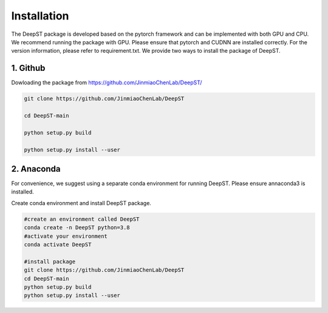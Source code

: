 .. DeepST documentation master file, created by
   sphinx-quickstart on Thu Sep 16 19:43:51 2021.
   You can adapt this file completely to your liking, but it should at least
   contain the root `toctree` directive.

Installation
============

The DeepST package is developed based on the pytorch framework and can be implemented with both GPU and CPU. 
We recommend running the package with GPU. Please ensure that pytorch and CUDNN are installed correctly. For the version information, please refer to requirement.txt. We provide two ways to install the package of DeepST.

1. Github
---------------------

Dowloading the package from https://github.com/JinmiaoChenLab/DeepST/

.. code-block:: python

   git clone https://github.com/JinmiaoChenLab/DeepST

   cd DeepST-main

   python setup.py build

   python setup.py install --user

2. Anaconda
------------
For convenience, we suggest using a separate conda environment for running DeepST. Please ensure annaconda3 is installed.

Create conda environment and install DeepST package.

.. code-block:: python

   #create an environment called DeepST
   conda create -n DeepST python=3.8
   #activate your environment
   conda activate DeepST
   
   #install package
   git clone https://github.com/JinmiaoChenLab/DeepST
   cd DeepST-main  
   python setup.py build
   python setup.py install --user
   
   
